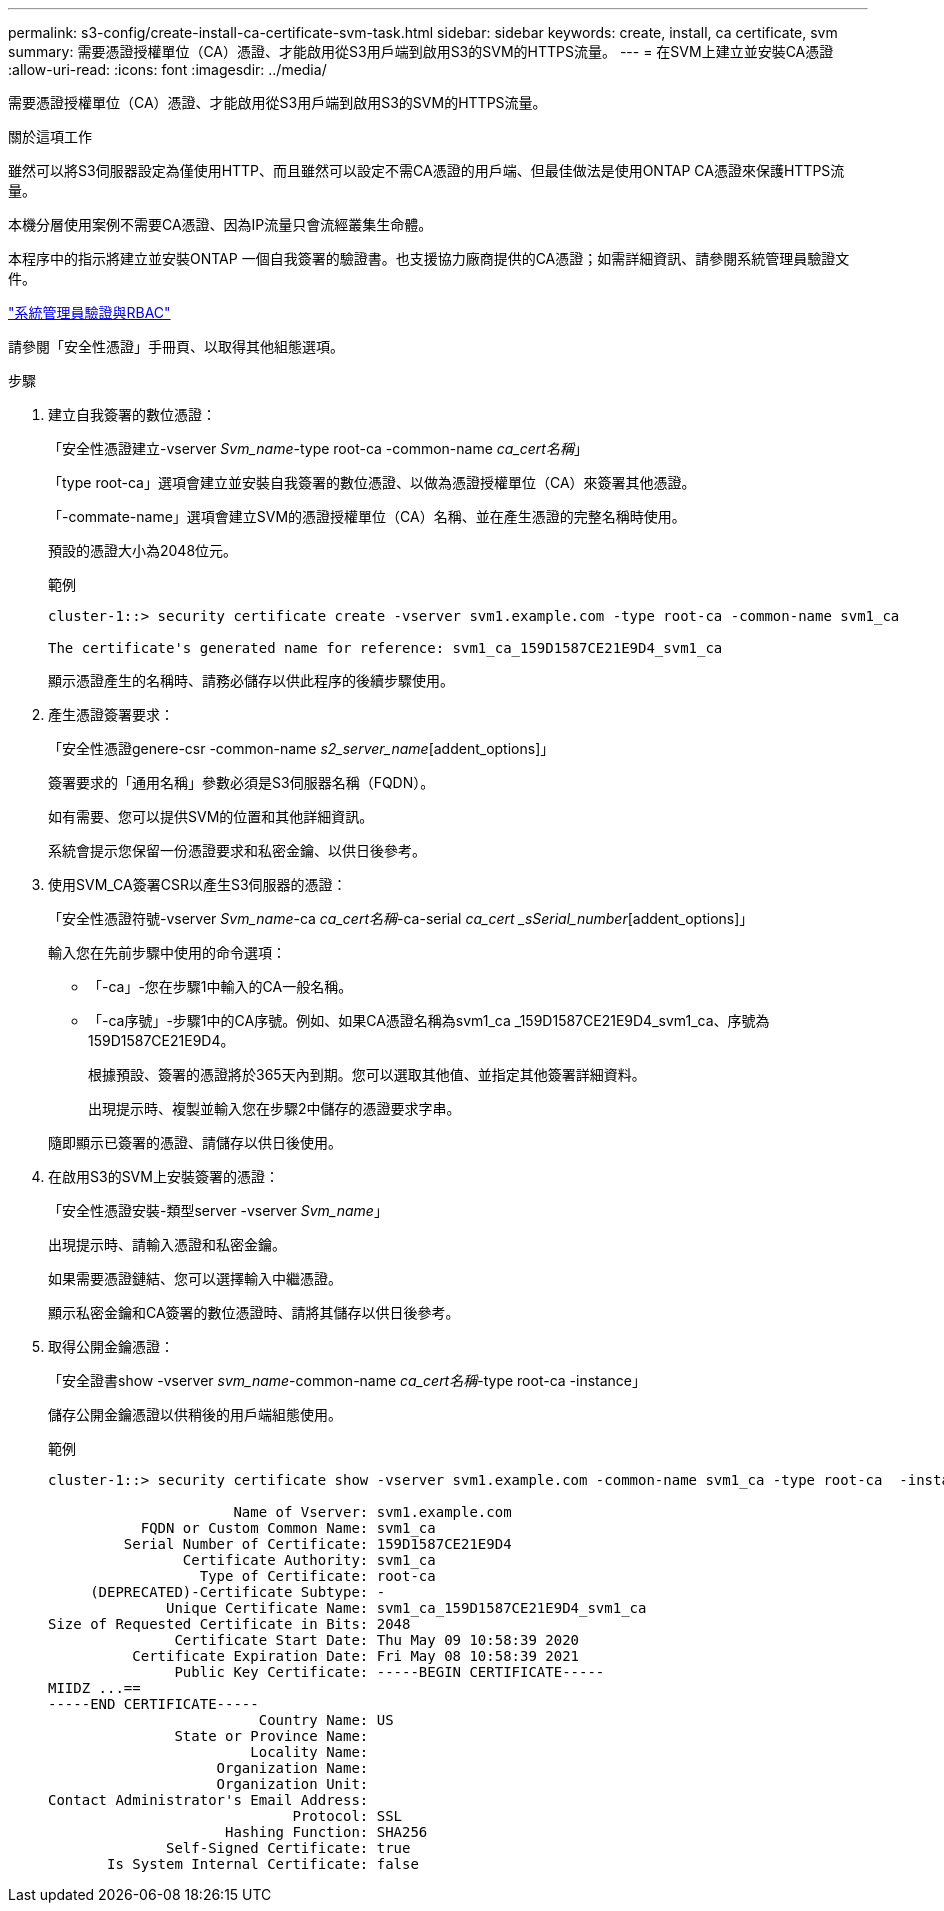 ---
permalink: s3-config/create-install-ca-certificate-svm-task.html 
sidebar: sidebar 
keywords: create, install, ca certificate, svm 
summary: 需要憑證授權單位（CA）憑證、才能啟用從S3用戶端到啟用S3的SVM的HTTPS流量。 
---
= 在SVM上建立並安裝CA憑證
:allow-uri-read: 
:icons: font
:imagesdir: ../media/


[role="lead"]
需要憑證授權單位（CA）憑證、才能啟用從S3用戶端到啟用S3的SVM的HTTPS流量。

.關於這項工作
雖然可以將S3伺服器設定為僅使用HTTP、而且雖然可以設定不需CA憑證的用戶端、但最佳做法是使用ONTAP CA憑證來保護HTTPS流量。

本機分層使用案例不需要CA憑證、因為IP流量只會流經叢集生命體。

本程序中的指示將建立並安裝ONTAP 一個自我簽署的驗證書。也支援協力廠商提供的CA憑證；如需詳細資訊、請參閱系統管理員驗證文件。

link:../authentication/index.html["系統管理員驗證與RBAC"]

請參閱「安全性憑證」手冊頁、以取得其他組態選項。

.步驟
. 建立自我簽署的數位憑證：
+
「安全性憑證建立-vserver _Svm_name_-type root-ca -common-name _ca_cert名稱_」

+
「type root-ca」選項會建立並安裝自我簽署的數位憑證、以做為憑證授權單位（CA）來簽署其他憑證。

+
「-commate-name」選項會建立SVM的憑證授權單位（CA）名稱、並在產生憑證的完整名稱時使用。

+
預設的憑證大小為2048位元。

+
範例

+
[listing]
----
cluster-1::> security certificate create -vserver svm1.example.com -type root-ca -common-name svm1_ca

The certificate's generated name for reference: svm1_ca_159D1587CE21E9D4_svm1_ca
----
+
顯示憑證產生的名稱時、請務必儲存以供此程序的後續步驟使用。

. 產生憑證簽署要求：
+
「安全性憑證genere-csr -common-name _s2_server_name_[addent_options]」

+
簽署要求的「通用名稱」參數必須是S3伺服器名稱（FQDN）。

+
如有需要、您可以提供SVM的位置和其他詳細資訊。

+
系統會提示您保留一份憑證要求和私密金鑰、以供日後參考。

. 使用SVM_CA簽署CSR以產生S3伺服器的憑證：
+
「安全性憑證符號-vserver _Svm_name_-ca _ca_cert名稱_-ca-serial _ca_cert _sSerial_number_[addent_options]」

+
輸入您在先前步驟中使用的命令選項：

+
** 「-ca」-您在步驟1中輸入的CA一般名稱。
** 「-ca序號」-步驟1中的CA序號。例如、如果CA憑證名稱為svm1_ca _159D1587CE21E9D4_svm1_ca、序號為159D1587CE21E9D4。


+
根據預設、簽署的憑證將於365天內到期。您可以選取其他值、並指定其他簽署詳細資料。

+
出現提示時、複製並輸入您在步驟2中儲存的憑證要求字串。

+
隨即顯示已簽署的憑證、請儲存以供日後使用。

. 在啟用S3的SVM上安裝簽署的憑證：
+
「安全性憑證安裝-類型server -vserver _Svm_name_」

+
出現提示時、請輸入憑證和私密金鑰。

+
如果需要憑證鏈結、您可以選擇輸入中繼憑證。

+
顯示私密金鑰和CA簽署的數位憑證時、請將其儲存以供日後參考。

. 取得公開金鑰憑證：
+
「安全證書show -vserver _svm_name_-common-name _ca_cert名稱_-type root-ca -instance」

+
儲存公開金鑰憑證以供稍後的用戶端組態使用。

+
範例

+
[listing]
----
cluster-1::> security certificate show -vserver svm1.example.com -common-name svm1_ca -type root-ca  -instance

                      Name of Vserver: svm1.example.com
           FQDN or Custom Common Name: svm1_ca
         Serial Number of Certificate: 159D1587CE21E9D4
                Certificate Authority: svm1_ca
                  Type of Certificate: root-ca
     (DEPRECATED)-Certificate Subtype: -
              Unique Certificate Name: svm1_ca_159D1587CE21E9D4_svm1_ca
Size of Requested Certificate in Bits: 2048
               Certificate Start Date: Thu May 09 10:58:39 2020
          Certificate Expiration Date: Fri May 08 10:58:39 2021
               Public Key Certificate: -----BEGIN CERTIFICATE-----
MIIDZ ...==
-----END CERTIFICATE-----
                         Country Name: US
               State or Province Name:
                        Locality Name:
                    Organization Name:
                    Organization Unit:
Contact Administrator's Email Address:
                             Protocol: SSL
                     Hashing Function: SHA256
              Self-Signed Certificate: true
       Is System Internal Certificate: false
----

